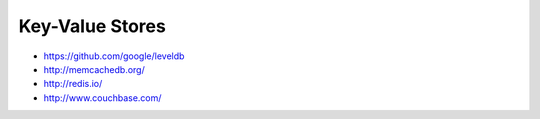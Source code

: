 Key-Value Stores
================

* https://github.com/google/leveldb
* http://memcachedb.org/
* http://redis.io/
* http://www.couchbase.com/
